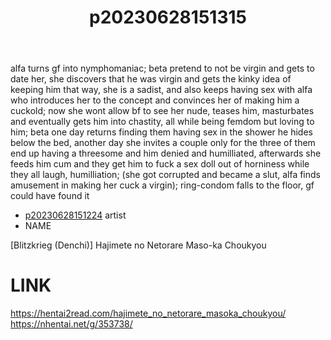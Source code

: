 :PROPERTIES:
:ID:       4bbef0fc-54f3-4973-a351-0be25ef5639b
:END:
#+title: p20230628151315
#+filetags: :ntronary:
alfa turns gf into nymphomaniac; beta pretend to not be virgin and gets to date her, she discovers that he was virgin and gets the kinky idea of keeping him that way, she is a sadist, and also keeps having sex with alfa who introduces her to the concept and convinces her of making him a cuckold; now she wont allow bf to see her nude, teases him, masturbates and eventually gets him into chastity, all while being femdom but loving to him; beta one day returns finding them having sex in the shower he hides below the bed, another day she invites a couple only for the three of them end up having a threesome and him denied and humilliated, afterwards she feeds him cum and they get him to fuck a sex doll out of horniness while they all laugh, humilliation; (she got corrupted and became a slut, alfa finds amusement in making her cuck a virgin); ring-condom falls to the floor, gf could have found it
- [[id:0fde5537-8d42-4e90-9727-011ac6ba649d][p20230628151224]] artist
- NAME
[Blitzkrieg (Denchi)] Hajimete no Netorare Maso-ka Choukyou
* LINK
https://hentai2read.com/hajimete_no_netorare_masoka_choukyou/
https://nhentai.net/g/353738/
